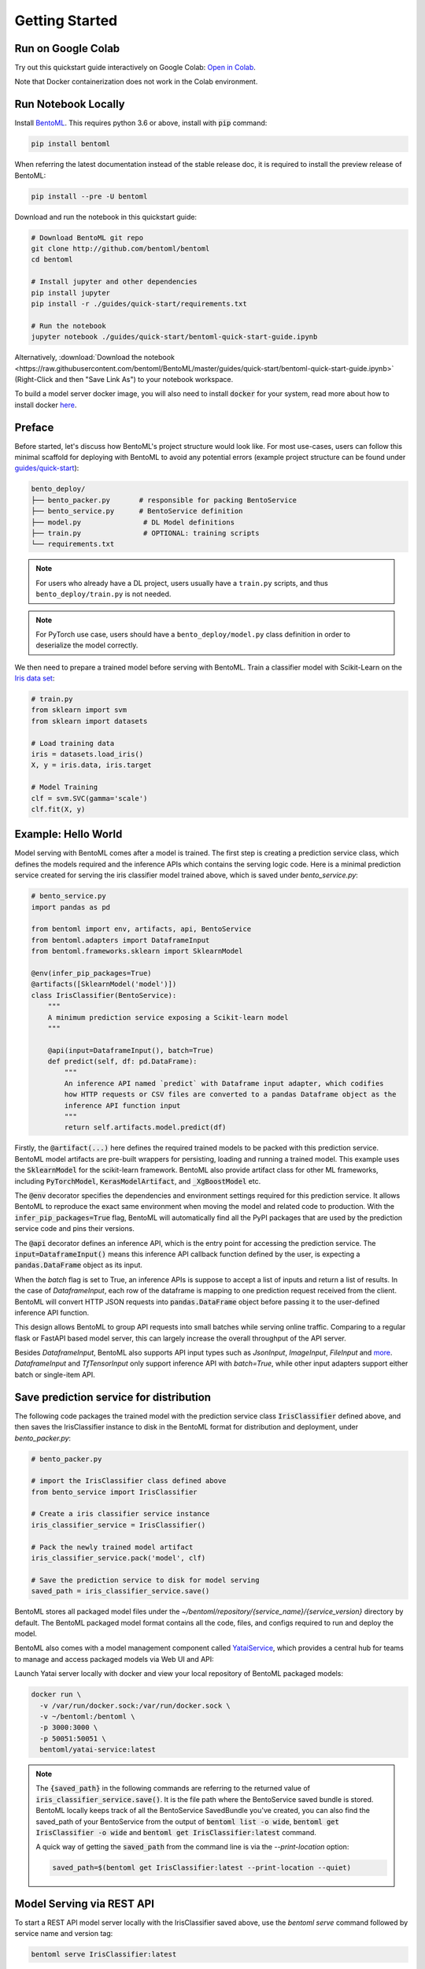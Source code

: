 .. _getting-started-page:

***************
Getting Started
***************


Run on Google Colab
-------------------

Try out this quickstart guide interactively on Google Colab:
`Open in Colab <https://colab.research.google.com/github/bentoml/BentoML/blob/master/guides/quick-start/bentoml-quick-start-guide.ipynb>`_.

Note that Docker containerization does not work in the Colab environment.

Run Notebook Locally
--------------------

Install `BentoML <https://github.com/bentoml/BentoML>`_. This requires python 3.6 or
above, install with :code:`pip` command:

.. code-block:: bash

    pip install bentoml

When referring the latest documentation instead of the stable release doc, it is
required to install the preview release of BentoML:

.. code-block:: bash

    pip install --pre -U bentoml


Download and run the notebook in this quickstart guide:

.. code-block:: bash

    # Download BentoML git repo
    git clone http://github.com/bentoml/bentoml
    cd bentoml

    # Install jupyter and other dependencies
    pip install jupyter
    pip install -r ./guides/quick-start/requirements.txt

    # Run the notebook
    jupyter notebook ./guides/quick-start/bentoml-quick-start-guide.ipynb


Alternatively, :download:`Download the notebook <https://raw.githubusercontent.com/bentoml/BentoML/master/guides/quick-start/bentoml-quick-start-guide.ipynb>`
(Right-Click and then "Save Link As") to your notebook workspace.

To build a model server docker image, you will also need to install
:code:`docker` for your system, read more about how to install docker
`here <https://docs.docker.com/install/>`_.


Preface
-------

Before started, let's discuss how BentoML's project structure would look like. For most use-cases, users can follow this minimal scaffold
for deploying with BentoML to avoid any potential errors (example project structure can be found under `guides/quick-start <https://github.com/bentoml/BentoML/tree/master/guides/quick-start>`_):

.. code-block:: bash

    bento_deploy/
    ├── bento_packer.py       # responsible for packing BentoService
    ├── bento_service.py      # BentoService definition
    ├── model.py               # DL Model definitions
    ├── train.py               # OPTIONAL: training scripts
    └── requirements.txt

.. note::
    For users who already have a DL project, users usually have a ``train.py`` scripts, and thus ``bento_deploy/train.py`` is not needed.

.. note::
    For PyTorch use case, users should have a ``bento_deploy/model.py`` class definition in order to deserialize the model correctly.

We then need to prepare a trained model before serving with BentoML. Train a
classifier model with Scikit-Learn on the
`Iris data set <https://en.wikipedia.org/wiki/Iris_flower_data_set>`_:

.. code-block:: python

    # train.py
    from sklearn import svm
    from sklearn import datasets

    # Load training data
    iris = datasets.load_iris()
    X, y = iris.data, iris.target

    # Model Training
    clf = svm.SVC(gamma='scale')
    clf.fit(X, y)

Example: Hello World
--------------------

Model serving with BentoML comes after a model is trained. The first step is creating a
prediction service class, which defines the models required and the inference APIs which
contains the serving logic code. Here is a minimal prediction service created for
serving the iris classifier model trained above, which is saved under *bento_service.py*:

.. code-block:: python

    # bento_service.py
    import pandas as pd

    from bentoml import env, artifacts, api, BentoService
    from bentoml.adapters import DataframeInput
    from bentoml.frameworks.sklearn import SklearnModel

    @env(infer_pip_packages=True)
    @artifacts([SklearnModel('model')])
    class IrisClassifier(BentoService):
        """
        A minimum prediction service exposing a Scikit-learn model
        """

        @api(input=DataframeInput(), batch=True)
        def predict(self, df: pd.DataFrame):
            """
            An inference API named `predict` with Dataframe input adapter, which codifies
            how HTTP requests or CSV files are converted to a pandas Dataframe object as the
            inference API function input
            """
            return self.artifacts.model.predict(df)


Firstly, the :code:`@artifact(...)` here defines the required trained models to be
packed with this prediction service. BentoML model artifacts are pre-built wrappers for
persisting, loading and running a trained model. This example uses the
:code:`SklearnModel` for the scikit-learn framework. BentoML also provide
artifact class for other ML frameworks, including :code:`PyTorchModel`,
:code:`KerasModelArtifact`, and :code:`_XgBoostModel` etc.

The :code:`@env` decorator specifies the dependencies and environment settings required
for this prediction service. It allows BentoML to reproduce the exact same environment
when moving the model and related code to production. With the
:code:`infer_pip_packages=True` flag, BentoML will automatically find all the PyPI
packages that are used by the prediction service code and pins their versions.

The :code:`@api` decorator defines an inference API, which is the entry point for
accessing the prediction service. The :code:`input=DataframeInput()` means this inference
API callback function defined by the user, is expecting a :code:`pandas.DataFrame`
object as its input.

When the `batch` flag is set to True, an inference APIs is suppose to accept a list of
inputs and return a list of results. In the case of `DataframeInput`, each row of the
dataframe is mapping to one prediction request received from the client. BentoML will
convert HTTP JSON requests into :code:`pandas.DataFrame` object before passing it to the
user-defined inference API function.

This design allows BentoML to group API requests into small batches while serving online
traffic. Comparing to a regular flask or FastAPI based model server, this can largely
increase the overall throughput of the API server.

Besides `DataframeInput`, BentoML also supports API input types such as `JsonInput`,
`ImageInput`, `FileInput` and
`more <https://docs.bentoml.org/en/latest/api/adapters.html>`_. `DataframeInput` and
`TfTensorInput` only support inference API with `batch=True`, while other input adapters
support either batch or single-item API.


Save prediction service for distribution
----------------------------------------

The following code packages the trained model with the prediction service class
:code:`IrisClassifier` defined above, and then saves the IrisClassifier instance to disk
in the BentoML format for distribution and deployment, under *bento_packer.py*:

.. code-block:: python

    # bento_packer.py

    # import the IrisClassifier class defined above
    from bento_service import IrisClassifier

    # Create a iris classifier service instance
    iris_classifier_service = IrisClassifier()

    # Pack the newly trained model artifact
    iris_classifier_service.pack('model', clf)

    # Save the prediction service to disk for model serving
    saved_path = iris_classifier_service.save()


BentoML stores all packaged model files under the
`~/bentoml/repository/{service_name}/{service_version}` directory by default. The
BentoML packaged model format contains all the code, files, and configs required to
run and deploy the model.

BentoML also comes with a model management component called
`YataiService <https://docs.bentoml.org/en/latest/concepts.html#customizing-model-repository>`_,
which provides a central hub for teams to manage and access packaged models via Web UI
and API:

.. image:: _static/img/yatai-service-web-ui-repository.png
    :alt: BentoML YataiService Bento Repository Page

.. image:: _static/img/yatai-service-web-ui-repository-detail.png
    :alt: BentoML YataiService Bento Details Page


Launch Yatai server locally with docker and view your local repository of BentoML
packaged models:


.. code-block:: bash

    docker run \
      -v /var/run/docker.sock:/var/run/docker.sock \
      -v ~/bentoml:/bentoml \
      -p 3000:3000 \
      -p 50051:50051 \
      bentoml/yatai-service:latest

.. note::

    The :code:`{saved_path}` in the following commands are referring to the returned
    value of :code:`iris_classifier_service.save()`.
    It is the file path where the BentoService saved bundle is stored.
    BentoML locally keeps track of all the BentoService SavedBundle you've created,
    you can also find the saved_path of your BentoService from the output of
    :code:`bentoml list -o wide`, :code:`bentoml get IrisClassifier -o wide` and
    :code:`bentoml get IrisClassifier:latest` command.

    A quick way of getting the :code:`saved_path` from the command line is via the
    `--print-location` option:

    .. code-block:: bash

        saved_path=$(bentoml get IrisClassifier:latest --print-location --quiet)



Model Serving via REST API
--------------------------

To start a REST API model server locally with the IrisClassifier saved above, use the
`bentoml serve` command followed by service name and version tag:

.. code-block:: bash

    bentoml serve IrisClassifier:latest

Alternatively, use the saved path to load and serve the BentoML packaged model directly:

.. code-block:: bash

    # Find the local path of the latest version IrisClassifier saved bundle
    saved_path=$(bentoml get IrisClassifier:latest --print-location --quiet)

    bentoml serve $saved_path

The `IrisClassifier` model is now served at `localhost:5000`. Use `curl` command to send
a prediction request:

.. code-block:: bash

  curl -i \
    --header "Content-Type: application/json" \
    --request POST \
    --data '[[5.1, 3.5, 1.4, 0.2]]' \
    http://localhost:5000/predict

Or with :code:`python` and
`request library <https://requests.readthedocs.io/en/master/>`_:

.. code-block:: python

    import requests
    response = requests.post("http://127.0.0.1:5000/predict", json=[[5.1, 3.5, 1.4, 0.2]])
    print(response.text)


Note that BentoML API server automatically converts the Dataframe JSON format into a
`pandas.DataFrame` object before sending it to the user-defined inference API function.

The BentoML API server also provides a simple web UI dashboard.
Go to http://localhost:5000 in the browser and use the Web UI to send
prediction request:

.. image:: https://raw.githubusercontent.com/bentoml/BentoML/master/guides/quick-start/bento-api-server-web-ui.png
  :width: 600
  :alt: BentoML API Server Web UI Screenshot


Launch inference job from CLI
-----------------------------

The BentoML CLI supports loading and running a packaged model from CLI. With the `DataframeInput` adapter, the CLI command supports reading input Dataframe data directly from CLI arguments and local files:

.. code-block:: bash

  bentoml run IrisClassifier:latest predict --input '[[5.1, 3.5, 1.4, 0.2]]'

  bentoml run IrisClassifier:latest predict --input-file './iris_data.csv'

More details on running packaged models that use other input adapters here: `Offline Batch Serving <https://docs.bentoml.org/en/latest/guides/batch_serving.html>`_

Containerize Model API Server
-----------------------------

One common way of distributing this model API server for production deployment, is via
Docker containers. And BentoML provides a convenient way to do that.

If you already have docker configured, run the following command to build a docker
container image for serving the `IrisClassifier` prediction service created above:


.. code-block:: bash

    bentoml containerize IrisClassifier:latest -t iris-classifier


Start a container with the docker image built from the previous step:

.. code-block:: bash

    docker run -p 5000:5000 iris-classifier:latest --workers=2


If you need fine-grained control over how the docker image is built, BentoML provides a
convenient way to containerize the model API server manually:

.. code-block:: bash

    # 1. Find the SavedBundle directory with `bentoml get` command
    saved_path=$(bentoml get IrisClassifier:latest --print-location --quiet)

    # 2. Run `docker build` with the SavedBundle directory which contains a generated Dockerfile
    docker build -t iris-classifier $saved_path

    # 3. Run the generated docker image to start a docker container serving the model
    docker run -p 5000:5000 iris-classifier --workers=2


This made it possible to deploy BentoML bundled ML models with platforms such as
`Kubeflow <https://www.kubeflow.org/docs/components/serving/bentoml/>`_,
`Knative <https://knative.dev/community/samples/serving/machinelearning-python-bentoml/>`_,
`Kubernetes <https://docs.bentoml.org/en/latest/deployment/kubernetes.html>`_, which
provides advanced model deployment features such as auto-scaling, A/B testing,
scale-to-zero, canary rollout and multi-armed bandit.

.. note::

  Ensure :code:`docker` is installed before running the command above.
  Instructions on installing docker: https://docs.docker.com/install


Other deployment options are documented in the
:ref:`BentoML Deployment Guide <deployments-page>`, including Kubernetes, AWS, Azure,
Google Cloud, Heroku, and etc.


Learning more about BentoML
---------------------------

Interested in learning more about BentoML? Check out the
:ref:`BentoML Core Concepts and best practices walkthrough <core-concepts-page>`,
a must-read for anyone who is looking to adopt BentoML.

Be sure to `join BentoML slack channel <http://bit.ly/2N5IpbB>`_ to hear about the
latest development updates and be part of the roadmap discussions.


.. spelling::

    pypirc
    pre
    installable
    deserialize